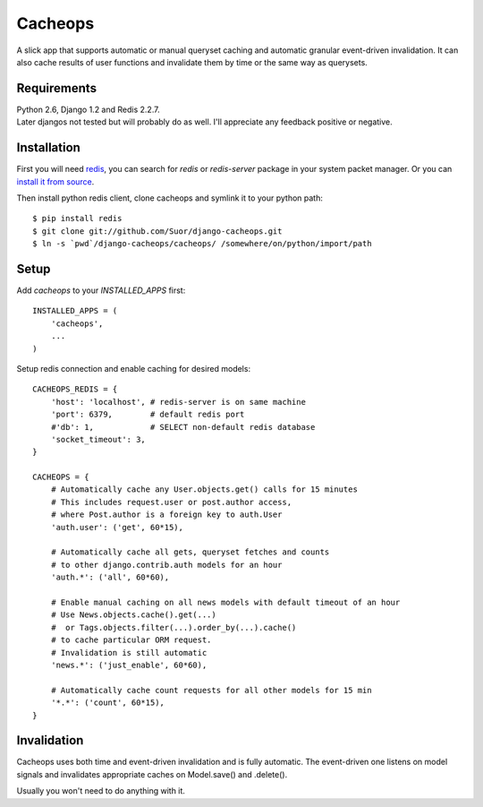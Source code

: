 Cacheops
========

A slick app that supports automatic or manual queryset caching and automatic
granular event-driven invalidation. It can also cache results of user functions
and invalidate them by time or the same way as querysets.


Requirements
------------
| Python 2.6, Django 1.2 and Redis 2.2.7.
| Later djangos not tested but will probably do as well.
  I'll appreciate any feedback positive or negative.


Installation
------------

First you will need `redis <http://redis.io/>`_, you can search for `redis` or
`redis-server` package in your system packet manager. Or you can
`install it from source <http://redis.io/download>`_.

Then install python redis client, clone cacheops and symlink it to your python path::

    $ pip install redis
    $ git clone git://github.com/Suor/django-cacheops.git
    $ ln -s `pwd`/django-cacheops/cacheops/ /somewhere/on/python/import/path


Setup
-----

Add `cacheops` to your `INSTALLED_APPS` first::

    INSTALLED_APPS = (
        'cacheops',
        ...
    )

Setup redis connection and enable caching for desired models::

    CACHEOPS_REDIS = {
        'host': 'localhost', # redis-server is on same machine
        'port': 6379,        # default redis port
        #'db': 1,            # SELECT non-default redis database
        'socket_timeout': 3,
    }

    CACHEOPS = {
        # Automatically cache any User.objects.get() calls for 15 minutes
        # This includes request.user or post.author access,
        # where Post.author is a foreign key to auth.User
        'auth.user': ('get', 60*15),

        # Automatically cache all gets, queryset fetches and counts
        # to other django.contrib.auth models for an hour
        'auth.*': ('all', 60*60),

        # Enable manual caching on all news models with default timeout of an hour
        # Use News.objects.cache().get(...)
        #  or Tags.objects.filter(...).order_by(...).cache()
        # to cache particular ORM request.
        # Invalidation is still automatic
        'news.*': ('just_enable', 60*60),

        # Automatically cache count requests for all other models for 15 min
        '*.*': ('count', 60*15),
    }


Invalidation
------------

Cacheops uses both time and event-driven invalidation and is fully automatic.
The event-driven one listens on model signals and
invalidates appropriate caches on Model.save() and .delete().

Usually you won't need to do anything with it.
